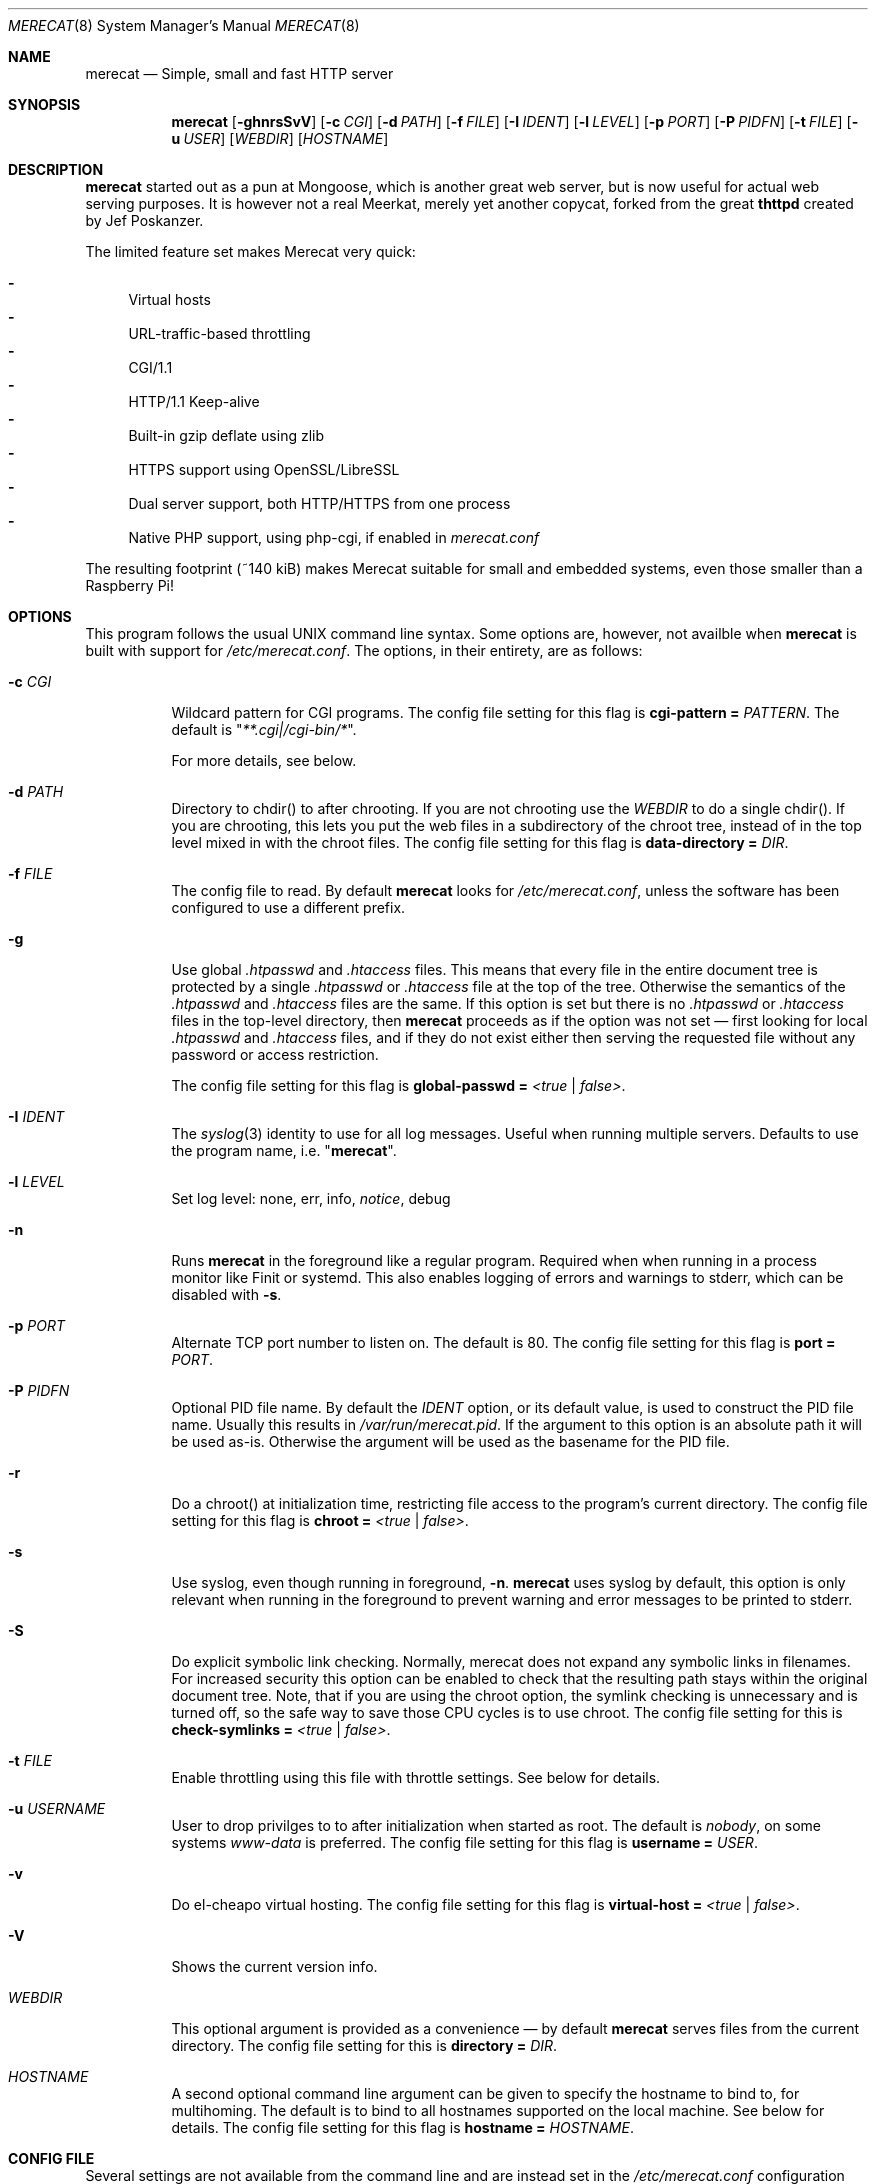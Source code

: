 .\" The Merecat web server stems from both sthttpd and thttpd, both of
.\" which are free software under the 2-clause simplified BSD license.
.\"
.\" Copyright (c) 1995-2015  Jef Poskanzer <jef@mail.acme.com>
.\" All rights reserved.
.\"
.\" Redistribution and use in source and binary forms, with or without
.\" modification, are permitted provided that the following conditions
.\" are met:
.\" 1. Redistributions of source code must retain the above copyright
.\"    notice, this list of conditions and the following disclaimer.
.\" 2. Redistributions in binary form must reproduce the above copyright
.\"    notice, this list of conditions and the following disclaimer in the
.\"    documentation and/or other materials provided with the distribution.
.\"
.\" THIS SOFTWARE IS PROVIDED BY THE COPYRIGHT HOLDERS AND CONTRIBUTORS "AS IS"
.\" AND ANY EXPRESS OR IMPLIED WARRANTIES, INCLUDING, BUT NOT LIMITED TO, THE
.\" IMPLIED WARRANTIES OF MERCHANTABILITY AND FITNESS FOR A PARTICULAR PURPOSE
.\" ARE DISCLAIMED.  IN NO EVENT SHALL THE COPYRIGHT OWNERS OR CONTRIBUTORS BE
.\" LIABLE FOR ANY DIRECT, INDIRECT, INCIDENTAL, SPECIAL, EXEMPLARY, OR
.\" CONSEQUENTIAL DAMAGES (INCLUDING, BUT NOT LIMITED TO, PROCUREMENT OF
.\" SUBSTITUTE GOODS OR SERVICES; LOSS OF USE, DATA, OR PROFITS; OR BUSINESS
.\" INTERRUPTION) HOWEVER CAUSED AND ON ANY THEORY OF LIABILITY, WHETHER IN
.\" CONTRACT, STRICT LIABILITY, OR TORT (INCLUDING NEGLIGENCE OR OTHERWISE)
.\" ARISING IN ANY WAY OUT OF THE USE OF THIS SOFTWARE, EVEN IF ADVISED OF
.\" THE POSSIBILITY OF SUCH DAMAGE.
.Dd November 30, 2018
.Dt MERECAT 8 SMM
.Os "merecat (2.32)"
.Sh NAME
.Nm merecat
.Nd Simple, small and fast HTTP server
.Sh SYNOPSIS
.Nm
.Op Fl ghnrsSvV
.Op Fl c Ar CGI
.Op Fl d Ar PATH
.Op Fl f Ar FILE
.Op Fl I Ar IDENT
.Op Fl l Ar LEVEL
.Op Fl p Ar PORT
.Op Fl P Ar PIDFN
.Op Fl t Ar FILE
.Op Fl u Ar USER
.Op Ar WEBDIR
.Op Ar HOSTNAME
.Sh DESCRIPTION
.Nm
started out as a pun at Mongoose, which is another great web server, but
is now useful for actual web serving purposes.  It is however not a real
Meerkat, merely yet another copycat, forked from the great
.Nm thttpd
created by Jef Poskanzer.
.Pp
The limited feature set makes Merecat very quick:
.Pp
.Bl -dash -offsent indent -compact
.It
Virtual hosts
.It
URL-traffic-based throttling
.It
CGI/1.1
.It
HTTP/1.1 Keep-alive
.It
Built-in gzip deflate using zlib
.It
HTTPS support using OpenSSL/LibreSSL
.It
Dual server support, both HTTP/HTTPS from one process
.It
Native PHP support, using php-cgi, if enabled in
.Pa merecat.conf
.El
.Pp
The resulting footprint (~140 kiB) makes Merecat suitable for small and
embedded systems, even those smaller than a Raspberry Pi!
.Sh OPTIONS
This program follows the usual UNIX command line syntax.  Some options
are, however, not availble when
.Nm
is built with support for
.Pa /etc/merecat.conf .
The options, in their entirety, are as follows:
.Bl -tag -width Ds
.It Fl c Ar CGI
Wildcard pattern for CGI programs.  The config file setting for this
flag is
.Cm cgi-pattern = Ar PATTERN .
The default is
.Qq Ar **.cgi|/cgi-bin/* .
.Pp
For more details, see below.
.It Fl d Ar PATH
Directory to chdir() to after chrooting.  If you are not chrooting use
the
.Ar WEBDIR
to do a single chdir().  If you are chrooting, this lets you put the web
files in a subdirectory of the chroot tree, instead of in the top level
mixed in with the chroot files.  The config file setting for this flag is
.Cm data-directory = Ar DIR .
.It Fl f Ar FILE
The config file to read.  By default
.Nm
looks for
.Pa /etc/merecat.conf ,
unless the software has been configured to use a different prefix.
.It Fl g
Use global
.Pa .htpasswd
and
.Pa .htaccess
files.  This means that every file in the entire document tree is
protected by a single
.Pa .htpasswd
or
.Pa .htaccess
file at the top of the tree.  Otherwise the semantics of the
.Pa .htpasswd
and
.Pa .htaccess
files are the same.  If this option is set but there is no
.Pa .htpasswd
or
.Pa .htaccess
files in the top-level directory, then
.Nm
proceeds as if the option was not set \(em first looking for local
.Pa .htpasswd
and
.Pa .htaccess
files, and if they do not exist either then serving the requested file
without any password or access restriction.
.Pp
The config file setting for this flag is
.Cm global-passwd = Ar <true | false> .
.It Fl I Ar IDENT
The
.Xr syslog 3
identity to use for all log messages.  Useful when running multiple
servers.  Defaults to use the program name, i.e.
.Qq Nm .
.It Fl l Ar LEVEL
Set log level: none, err, info,
.Ar notice ,
debug
.It Fl n
Runs
.Nm
in the foreground like a regular program.  Required when when running in
a process monitor like Finit or systemd.  This also enables logging of
errors and warnings to stderr, which can be disabled with
.Fl s .
.It Fl p Ar PORT
Alternate TCP port number to listen on.  The default is 80.  The config
file setting for this flag is
.Cm port = Ar PORT .
.It Fl P Ar PIDFN
Optional PID file name.  By default the
.Ar IDENT
option, or its default value, is used to construct the PID file name.
Usually this results in
.Pa /var/run/merecat.pid .
If the argument to this option is an absolute path it will be used
as-is.  Otherwise the argument will be used as the basename for the PID
file.
.It Fl r
Do a chroot() at initialization time, restricting file access to the
program's current directory.  The config file setting for this flag
is
.Cm chroot = Ar <true | false> .
.It Fl s
Use syslog, even though running in foreground,
.Fl n .
.Nm
uses syslog by default, this option is only relevant when running in the
foreground to prevent warning and error messages to be printed to
stderr.
.It Fl S
Do explicit symbolic link checking.  Normally, merecat does not expand
any symbolic links in filenames.  For increased security this option can
be enabled to check that the resulting path stays within the original
document tree.  Note, that if you are using the chroot option, the
symlink checking is unnecessary and is turned off, so the safe way to
save those CPU cycles is to use chroot.  The config file setting for this
is
.Cm check-symlinks = Ar <true | false> .
.It Fl t Ar FILE
Enable throttling using this file with throttle settings.  See below for
details.
.It Fl u Ar USERNAME
User to drop privilges to to after initialization when started as root.
The default is
.Ar nobody ,
on some systems
.Ar www-data
is preferred.  The config file setting for this flag is
.Cm username = Ar USER .
.It Fl v
Do el-cheapo virtual hosting.  The config file setting for this
flag is
.Cm virtual-host = Ar <true | false> .
.TP
.It Fl V
Shows the current version info.
.It Ar WEBDIR
This optional argument is provided as a convenience \(em by default
.Nm
serves files from the current directory.  The config file setting for
this is
.Cm directory = Ar DIR .
.It Ar HOSTNAME
A second optional command line argument can be given to specify the
hostname to bind to, for multihoming.  The default is to bind to all
hostnames supported on the local machine.  See below for details.  The
config file setting for this flag is
.Cm hostname = Ar HOSTNAME .
.El
.Sh "CONFIG FILE"
.Pp
Several settings are not available from the command line and are instead
set in the
.Pa /etc/merecat.conf
configuration file.  Changes to this file are require a restart of
.Nm ,
unlike many other UNIX daemons SIGHUP does not reload the
.Pa .conf
file.
.Pp
The syntax of the config file is simple UNIX
.Cm key = value
separated by whitespace.  The settings are listed below:
.Bl -tag -width Ds
.It Cm cgi-limit = Ar NUM
Maximum number of allowed simultaneous CGI programs.  Default 1.
.It Cm cgi-pattern = Qq Ar **.cgi|/cgi-bin/*
Wildcard pattern for CGI programs, for instance
.Qq **.cgi
or
.Qq /cgi-bin/* ,
the default is to allow any program ending in
.Cm .cgi
and any program in
.Cm /cgi-bin/ .
See below CGI section for more on this.
.It Cm charset = Qq Ar UTF-8
Character set to use with text MIME types.  If the default unicode
charset causes trouble, try "iso-8859-1".
.It Cm check-referer = Ar <true | false>
Enable check for external sites referencing material on your web server.
For more information on referrers, see below. Disabled by default.
.It Cm check-symlinks = Ar <true | false>
For increased security, set this to true.  Unless running chrooted in
which case this is not really necessary.  Disabled by default.
.It Cm chroot = Ar <true | false>
Change web server root to
.Ar WEBDIR ,
or the current directory, if no
.Ar WEBDIR
is given as argument.  Chrooting is a security measure and means that
.Nm
cannot access files outside it, unless files are bind mounted, or
similar into the chroot.  Disabled by default.
.It Cm compression-level = Ar -1..9
Control the compression level of the built-in Apache-like mod_deflate.
The default value is -1, which gives a reasonable compromize between
speed and compression.  To disable compression set this to
.Ar 0
and to get maximum compression,
.Ar 9 .
.Pp
The default setting,
.Ar -1 ,
means all "text/*" MIME type files, larger than 256 bytes, are
compressed before sending to the client.
.It Cm directory = Ar DIR
If no WEBDIR is given on the command line this option can be used to
change the web server document root.  Defaults to the current directory.
.It Cm data-directory = Ar DIR
When chrooting this can be used to adjust the web server document root.
.It Cm global-passwd = Ar <true | false>
Set this to true to protect the entire directory tree with a
single
.Pa .htpasswd
and/or
.Pa .htaccess
file.  When unset, which is the default,
.Nm
looks for a local
.Pa .htpasswd
and
.Pa .htaccess
file, or serves the file without password.
.It Cm hostname = Ar HOSTNAME
The hostname to bind to when multihoming.  For more details on this, see
below discussion.
.It Cm list-dotfiles = Ar <true | false>
If dotfiles should be skipped in directory listings.  Disabled by default.
.It Cm local-pattern = Qq Ar PATTERN
Used with
.Cm check-referer ,
see below for more details.
.It Cm max-age = Ar SEC
Max number of seconds to be used in a
.Qq Ar Cache-Control: max-age
header to be returned with all responses.  An equivalent
.Qq Ar Expires
header is also generated.  The default is no Cache-Control or Expires
headers, which is just fine for most sites.
.It Cm port = Ar PORT
The web server Internet port to listen to, defaults to 80, or 443 when
HTTPS is enabled, below.
.It Cm url-pattern = Qq Ar PATTERN
Used with
.Cm check-referer ,
see below for more details.
.It Cm username = Qq Ar NAME
Set username to drop privileges to after startup.  Defaults to "nobody"
which usually is defined on all UNIX systems.
.It Cm virtual-host = Ar <true | false>
Enable virtual hosting, disabled by default.  For more information on
this, see below.
.It Cm ssl = Ar <true | false>
Enable HTTPS, disabled by default.
.It Cm certfile = Ar /path/to/cert.pem
Public part of HTTPS certificate, required for HTTPS.
.It Cm keyfile = Ar /path/to/key.pem
Private key of HTTPS certificate, required for HTTPS.  This file must
be kept private and should not be in the WEBROOT directory.
.It Cm dhparm = Ar /path/th/dhparam.pem
Optional Diffie-Hellman parameters.  Not secret, unlike the
.Cm keyfile
the
.Cm dhparm
can be published online, if necessary.  Create one like this:
.Bd -unfilled -offset indent
openssl dhparam -out dhparam.pem 2048
.Ed
.It Cm user-agent-deny = Qq Ar PATTERN
Wildcard pattern to deny access to illicit hammering bots.  When set a
matching user-agent will receive a 403 for all its requests.  Use for
instance
.Qq **SemrushBot**
or
.Qq **SemrushBot**|**MJ12Bot**|**DotBot**
to match multiple user-agents.  The default is to allow all user-agents.
.It Cm php Ar {
.Bl -tag -offset indent
.It Cm enabled = Ar <true | false>
The PHP module is disabled by default.
.It Cm pattern = Ar PATTERN
Wildcard pattern for PHP scripts, for instance
.Qq **.php
or
.Qq **.php5|**.php4|**.php ,
the default is to allow any script ending in
.Cm .php
.It Cm cgi-path = Qq Pa /path/to/php-cgi
Default is
.Qq Pa /usr/bin/php-cgi
.El
}
.It Cm server Ar name {
.Bl -tag -offset indent
.It Cm port = Ar PORT
Server port to listen to.
.It Cm ssl = Ar <true | false>
Enable HTTPS, disabled by default.
.It Cm certfile = Ar /path/to/cert.pem
Public part of HTTPS certificate, required for HTTPS.
.It Cm keyfile = Ar /path/to/key.pem
Private key of HTTPS certificate, required for HTTPS.  This file must
be kept private and should not be in the WEBROOT directory.
.It Cm dhparm = Ar /path/th/dhparam.pem
Optional Diffie-Hellman parameters.  Not secret, unlike the
.Cm keyfile
the
.Cm dhparm
can be published online, if necessary.
.El
}
.El
.Sh "CHROOT"
chroot() is a system call that restricts the program's view of the
filesystem to the current directory and directories below it.  It
becomes impossible for remote users to access any file outside of the
initial directory.  The restriction is inherited by child processes, so
CGI programs get it too.  This is a very strong security measure, and is
recommended.  The only downside is that only root can call chroot(), so
this means the program must be started as root.  However, the last thing
it does during initialization is to give up root access by becoming
another user, so this is safe.
.Pp
The program can also be compile-time configured to always
do a chroot(), without needing the -r flag.
.Pp
Note that with some other web servers, such as NCSA httpd, setting up a
directory tree for use with chroot() is complicated, involving creating
a bunch of special directories and copying in various files.  With
merecat it's a lot easier, all you have to do is make sure any shells,
utilities, and config files used by your CGI programs and scripts are
available.  If you have CGI disabled, or if you make a policy that all
CGI programs must be written in a compiled language such as C and
statically linked, then you probably don't have to do any setup at all.
.Pp
However, one thing you should do is tell syslogd about the chroot tree,
so that merecat can still generate syslog messages.  Check your system's
syslogd man page for how to do this.  In FreeBSD you would put something
like this in
.Pa /etc/rc.conf :
.Bd -unfilled -offset left

    syslogd_flags="-l /usr/local/www/data/dev/log"

.Ed
Substitute in your own chroot tree's pathname, of course.  Don't worry
about creating the log socket, syslogd wants to do that itself.  (You
may need to create the dev directory.)  In Linux the flag is -a instead
of -l, and there may be other differences.
.Sh "CGI"
.Pp
Merecat httpd supports the CGI 1.1 spec.
.Pp
In order for a CGI program to be allowed to run, its name must match the
pattern specified either at compile time, on the command line, or in the
config file.  This is a simple shell-style filename pattern.  Use * to
match any string not including a slash, or ** to match any string
including slashes, or ?  to match any single character.  Multiple
patterns separated by | can also be used.  The patterns get checked
against the filename part of the incoming URL.  Remember to quote any
wildcard characters so that the shell doesn't mess with them.
.Pp
Restricting CGI programs to a single directory lets the site admin
review them for security holes, and is strongly recommended.  If there
are individual users that you trust, you can enable their directories
too using the pipe syntax, e.g. "|/jef/**".
.Pp
To disable CGI as a security measure, either disable the default
.Cm CGI_PATTERN
in
.Pa merecat.h ,
or set the configuration file option to the empty string, like this:
.Cm cgi-pattern = Qq 
.Pp
Note: the current working directory when a CGI program gets run is the
directory that the CGI program lives in.  This isn't in the CGI 1.1
spec, but it's what most other HTTP servers do.
.Pp
Relevant
.Pa merecat.h
defines:
.Cm CGI_PATTERN, CGI_TIMELIMIT, CGI_NICE, CGI_PATH, CGI_LD_LIBRARY_PATH, CGIBINDIR .
.Sh "BASIC AUTHENTICATION"
Basic authentication is available as an option at compile time.  See the
included configure script for details.  When enabled, it uses a password
file in the directory to be protected, called
.Pa .htpasswd
by default.  This file is formatted as the familiar colon-separated
username/encrypted-password pair, records delimited by newlines.  The
utility program
.Xr htpasswd 1
is included to help create and modify
.Pa .htpasswd
files.
.Pp
.Nm
can use a global
.Pa .htpasswd
file if started with the
.Fl g
switch, or you can rely on a per directory file which also protects
sub-directories.
.Pp
Relevant
.Pa merecat.h
define:
.Cm AUTH_FILE
.Sh "ACCESS RESTRICTION"
Access restriction is available as an option at compile time.  If
enabled, it uses an access file in the directory to be protected,
called
.Pa .htaccess
by default.  This file consists of a rule and a host address or a
network range per line.  Valid rules are:
.Bl -tag -width Ds
.It Cm allow from
The following host address or network range is allowed to access the requested
directory and its files.
.It Cm deny from
The following host address or network range is not allowed to access the
requested directory and its files.
.El
.Pp
There are three ways to specify a valid host address or network range:
.Bl -tag -width Ds
.It Cm IPv4 host address ,
e.g. 10.2.3.4
.It Cm IPv4 network with subnet mask ,
e.g. 10.0.0.0/255.255.0.0
.It Cm IPv4 network using CIDR notation ,
e.g. 10.0.0.0/16
.El
.Pp
.Nm
can use a global
.Pa .htaccess
file if started with the
.Fl g
switch, or you can rely on a per directory file which also protects
sub-directories.
.Pp
Note that rules are processed in the same order as they are listed in the
access file and that the first rule which matches the client's address is
applied (there is no order clause).
.Pp
So if there is no allow from 0.0.0.0/0 at the end of the file the default
action is to deny access.
.Pp
Relevant
.Pa merecat.h
define:
.Cm ACCESS_FILE
.Sh "THROTTLING"
.Pp
The throttle file lets you set maximum byte rates on URLs or URL groups.
You can optionally set a minimum rate too.
The format of the throttle file is very simple.
A # starts a comment, and the rest of the line is ignored.
Blank lines are ignored.
The rest of the lines should consist of a pattern, whitespace, and a number.
The pattern is a simple shell-style filename pattern, using ?/**/*, or
multiple such patterns separated by |.
.Pp
The numbers in the file are byte rates, specified in units of bytes per second.
For comparison, a v.90 modem gives about 5000 B/s depending on compression,
a double-B-channel ISDN line about 12800 B/s, and a T1 line is about
150000 B/s.
If you want to set a minimum rate as well, use number-number.
.Pp
Example:
.Bd -unfilled -offset left
  # throttle file for www.acme.com

  **              2000-100000  # limit total web usage to 2/3 of our T1,
                               # but never go below 2000 B/s
  **.jpg|**.gif   50000   # limit images to 1/3 of our T1
  **.mpg          20000   # and movies to even less
  jef/**          20000   # jef's pages are too popular
.Ed
.Pp
Throttling is implemented by checking each incoming URL filename against
all of the patterns in the throttle file.  The server accumulates
statistics on how much bandwidth each pattern has accounted for recently
(via a rolling average).  If a URL matches a pattern that has been
exceeding its specified limit, then the data returned is actually slowed
down, with pauses between each block.  If that's not possible (e.g. for
CGI programs) or if the bandwidth has gotten way larger than the limit,
then the server returns a special code saying
.Qq try again later .
.Pp
The minimum rates are implemented similarly.  If too many people are
trying to fetch something at the same time, throttling may slow down
each connection so much that it's not really useable.  Furthermore, all
those slow connections clog up the server, using up file handles and
connection slots.  Setting a minimum rate says that past a certain point
you should not even bother \(em the server returns the
.Qq try again later
code and the connection is not even started.
.Pp
There is no provision for setting a maximum connections/second throttle,
because throttling a request uses as much cpu as handling it, so there
would be no point.  There is also no provision for throttling the number
of simultaneous connections on a per-URL basis.  However you can control
the overall number of connections for the whole server very simply, by
setting the operating system's per-process file descriptor limit before
starting merecat.  Be sure to set the hard limit, not the soft limit.
.Sh "MULTIHOMING"
Multihoming means using one machine to serve multiple hostnames.  For
instance, if you're an internet provider and you want to let all of your
customers have customized web addresses, you might have
www.joe.acme.com, www.jane.acme.com, and your own www.acme.com, all
running on the same physical hardware.  This feature is also known as
virtual hosts.  There are three steps to setting this up.
.Pp
One, make DNS entries for all of the hostnames.  The current way to do
this, allowed by HTTP/1.1, is to use CNAME aliases, like so:
.Bd -unfilled -offset left
  www.acme.com IN A 192.100.66.1
  www.joe.acme.com IN CNAME www.acme.com
  www.jane.acme.com IN CNAME www.acme.com
.Ed
.Pp
However, this is incompatible with older HTTP/1.0 browsers.  If you want
to stay compatible, there's a different way - use A records instead,
each with a different IP address, like so:
.Bd -unfilled -offset left
  www.acme.com IN A 192.100.66.1
  www.joe.acme.com IN A 192.100.66.200
  www.jane.acme.com IN A 192.100.66.201
.Ed
.Pp
This is bad because it uses extra IP addresses, a somewhat scarce
resource.  But if you want people with older browsers to be able to
visit your sites, you still have to do it this way.
.Pp
Step two.  If you're using the modern CNAME method of multihoming, then
you can skip this step.  Otherwise, using the older multiple-IP-address
method you must set up IP aliases or multiple interfaces for the extra
addresses.  You can use ifconfig(8)'s alias command to tell the machine
to answer to all of the different IP addresses.  Example:
.Bd -unfilled -offset left
  ifconfig le0 www.acme.com
  ifconfig le0 www.joe.acme.com alias
  ifconfig le0 www.jane.acme.com alias
.Ed
.Pp
If your OS's version of ifconfig doesn't have an alias command, you're
probably out of luck (but see
.Aq http://www.acme.com/software/thttpd/notes.html
for more info).
.Pp
Third and last, you must set up merecat to handle the multiple hosts.
The easiest way is with the
.Fl v
flag.  This works with either CNAME multihosting or multiple-IP
multihosting.  What it does is send each incoming request to a
subdirectory based on the hostname it's intended for.  All you have to
do in order to set things up is to create those subdirectories in the
directory where merecat will run.  With the example above, you'd do like
so:
.Bd -unfilled -offset left
  mkdir www.acme.com www.joe.acme.com www.jane.acme.com
.Ed
.Pp
If you're using old-style multiple-IP multihosting, you should also create
symbolic links from the numeric addresses to the names, like so:
.Bd -unfilled -offset left
  ln -s www.acme.com 192.100.66.1
  ln -s www.joe.acme.com 192.100.66.200
  ln -s www.jane.acme.com 192.100.66.201
.Ed
.Pp
This lets the older HTTP/1.0 browsers find the right subdirectory.
.Pp
There's an optional alternate step three if you're using multiple-IP
multihosting: run a separate merecat process for each hostname This
gives you more flexibility, since you can run each of these processes in
separate directories, with different throttle files, etc.  Example:
.Bd -unfilled -offset left
  merecat -r         /usr/www      www.acme.com
  merecat -r -u joe  /usr/www/joe  www.joe.acme.com
  merecat -r -u jane /usr/www/jane www.jane.acme.com
.Ed
.Pp
Remember, this multiple-process method does not work with CNAME
multihosting \(em for that, you must use a single merecat process with
the
.Fl v
flag.
.Sh "CUSTOM ERRORS"
merecat lets you define your own custom error pages for the various HTTP
errors.  There's a separate file for each error number, all stored in
one special directory.  The directory name is
.Pa errors/ ,
at the top of the web directory tree.  The error files should be named
.Pa errNNN.html ,
where NNN is the error number.  So for example, to make a custom error
page for the authentication failure error, which is number 401, you
would put your HTML into the file
.Pa errors/err401.html .
If no custom error file is found for a given error number, then the
usual built-in error page is generated.
.Pp
In a virtual hosts setup you can also have different custom error pages
for each host.  In this case you put another
.Pa errors/
directory in the top of that virtual host's web tree.
.Nm
will look first in the virtual host errors directory, and then in the
server-wide errors directory, and if neither of those has an appropriate
error file then it will generate the built-in error.
.Sh "NON-LOCAL REFERERS"
Sometimes another site on the net will embed your image files in their
HTML files, which basically means they're stealing your bandwidth.  You
can prevent them from doing this by using non-local referer filtering.
With this option, certain files can only be fetched via a local referer.
The files have to be referenced by a local web page.  If a web page on
some other site references the files, that fetch will be blocked.  There
are three config file variables for this feature:
.Bl -tag -width Ds
.It Cm url-pattern = Qq Ar **.jpg|**.gif|**.au|**.wav
A wildcard pattern for the URLs that should require a local referer.
This is typically just image files, sound files, and so on.  For
example:
.Bd -unfilled -offset left
  urlpat = "**.jpg|**.gif|**.au|**.wav"
.Ed
.Pp
For most sites, that one setting is all you need to enable referer filtering.
.It Cm check-referer = Ar <true | false>
By default, requests with no referer at all, or a null referer, or a
referer with no apparent hostname, are allowed.  With this variable set,
such requests are disallowed.
.It Cm local-pattern = Qq Ar PATTERN
A wildcard pattern that specifies the local host or hosts.  This is used
to determine if the host in the referer is local or not.  If not
specified it defaults to the actual local hostname.
.El
.Sh SYMLINKS
.Nm
is very picky about symbolic links.  Before delivering any file, it
first checks each element in the path to see if it is a symbolic link,
and expands them all out to get the final actual filename.
.Pp
Along the way it checks for things like links with
.Qq ..
that go above the server's directory, and absolute symlinks (ones that
start with a /).  These are prohibited as security holes, so the server
returns an error page for them.
.Pp
This means you cannot set up your web directory with a bunch of symlinks
pointing to individual users' home web directories.  Instead you do it
the other way around \(em the user web directories are real subdirs of
the main web directory, and in each user's home dir there's a symlink
pointing to their actual web dir.
.Pp
The CGI pattern is also affected \(em it gets matched against the
fully-expanded filename.  So, if you have a single CGI directory but
then put a symbolic link in it pointing somewhere else, that will not
work.  The CGI program will be treated as a regular file and returned to
the client, instead of getting run.  This could be confusing.
.Sh PERMISSIONS
.Nm
is also picky about file permissions.  It wants data files (HTML,
images) to be world readable.  Readable by the group that the merecat
process runs as is not enough \(em
.Nm
checks explicitly for the world-readable bit.  This is so that no one
ever gets surprised by a file that's not set world-readable and yet
somehow is readable by the HTTP server and therefore the *whole* world.
.Pp
The same logic applies to directories.  As with the standard UNIX
.Cm ls
program,
.Nm
will only let you look at the contents of a directory if its read bit is
on; but as with data files, this must be the world-read bit, not just
the group-read bit.
.Pp
.Nm
also wants the execute bit to be *off* for data files.  A file that is
marked executable but doesn't match the CGI pattern might be a script or
program that got accidentally left in the wrong directory.  Allowing
people to fetch the contents of the file might be a security breach, so
this is prohibited.  Of course if an executable file *does* match the
CGI pattern, then it just gets run as a CGI.
.Pp
In summary, data files should be mode 644 (rw-r--r--), directories
should be 755 (rwxr-xr-x) if you want to allow indexing and 711
(rwx--x--x) to disallow it, and CGI programs should be mode 755
(rwxr-xr-x) or 711 (rwx--x--x).
.Sh LOGS
.Nm
does all of its logging via
.Xr syslog 3 .
All log messages are prepended with the program name, unless the command
line option
.Fl I Ar IDENT
is used.  The facility defaults to
.Ar LOG_DAEMON .
Aside from error messages, there are only a few log entry types of
interest, all fairly similar to CERN Common Log Format:
.Bd -unfilled -offset left
  Aug  6 15:40:34 acme merecat[583]: 165.113.207.103 - - "GET /file" 200 357
  Aug  6 15:40:43 acme merecat[583]: 165.113.207.103 - - "HEAD /file" 200 0
  Aug  6 15:41:16 acme merecat[583]: referer http://www.acme.com/ -> /dir
  Aug  6 15:41:16 acme merecat[583]: user-agent Mozilla/1.1N
.Ed
.Pp
Note that
.Nm
does not translate numeric IP addresses into domain names.  This is both
to save time and as a minor security measure (the numeric address is
harder to spoof).
.Pp
Relevant
.Pa merecat.h
define:
.Cm LOG_FACILITY.
.Sh SIGNALS
.Nm
handles a couple of signals, which you can send via the standard UNIX
.Xr kill 1
command:
.Bl -tag -width INT,TERM
.It Cm INT,TERM
These signals tell
.Nm
to shut down immediately.  Any requests in progress get aborted.
.It Cm USR1
This signal tells
.Nm
to shut down as soon as it is done servicing
all current requests.  In addition, the network socket it uses to accept
new connections gets closed immediately, which means a fresh
.Nm
can be started up immediately.
.It Cm USR2
This signal tells
.Nm
to generate the statistics syslog messages immediately, instead of
waiting for the regular hourly update.
.El
.Sh "SEE ALSO"
.Xr redirect 8 ,
.Xr ssi 8 ,
.Xr makeweb 1 ,
.Xr htpasswd 1
.Sh THANKS
.Nm
is a fork of
.Nm sthttpd ,
which in turn is a fork of
.Nm thttpd .
So first and foremost, a huge thanks to Jef Poskanzer for writing
.Nm thttpd
and making it open source under the simplified 2-clause BSD license!
Anthony G. Basile deserves another thank you, for merging Gentoo patches
and refactoring the build system in
.Nm sthttpd .
.Pp
Also, many thanks to contributors, reviewers, testers: John LoVerso,
Jordan Hayes, Chris Torek, Jim Thompson, Barton Schaffer, Geoff Adams,
Dan Kegel, John Hascall, Bennett Todd, KIKUCHI Takahiro, Catalin
Ionescu, Anders Bornäs, and Martin Olsson.  Special thanks to Craig
Leres for substantial debugging and development, and for not complaining
about my coding style very much.
.Sh AUTHOR
Jef Poskanzer
.Aq mailto:jef@mail.acme.com
wrote the famous
.Nm thttpd
which
.Nm
is based on.  Joachim Nilsson
.Aq mailto:troglobit@gmail.com
introduced all new shiny bugs.
